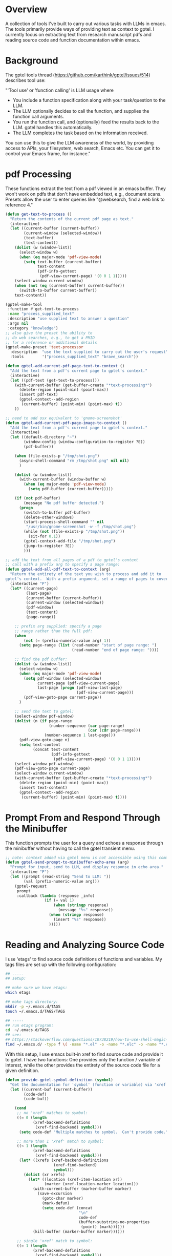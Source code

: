 
* Overview
A collection of tools I've built to carry out various tasks with LLMs in emacs.
The tools primarily provide ways of providing text as context to gptel.  I
currently focus on extracting text from research manuscript pdfs and reading
source code and function documentation within emacs.

* Background
The gptel tools thread (https://github.com/karthink/gptel/issues/514) describes tool use:

"'Tool use' or 'function calling' is LLM usage where

    - You include a function specification along with your task/question to the
      LLM.
    - The LLM optionally decides to call the function, and supplies the function
      call arguments.
    - You run the function call, and (optionally) feed the results back to the
      LLM. gptel handles this automatically.
    - The LLM completes the task based on the information received.

You can use this to give the LLM awareness of the world, by providing access to
APIs, your filesystem, web search, Emacs etc. You can get it to control your
Emacs frame, for instance."

* pdf Processing
These functions extract the text from a pdf viewed in an emacs buffer.  They
won't work on pdfs that don't have embedded text, e.g., document scans.  Presets
allow the user to enter queries like "@websearch, find a web link to reference
4."

#+BEGIN_SRC emacs-lisp :results silent 
(defun get-text-to-process ()
  "Return the contents of the current pdf page as text."
  (interactive)
  (let ((current-buffer (current-buffer))
        (current-window (selected-window))
        (text-buffer)
        (text-content))
    (dolist (w (window-list))
      (select-window w)
      (when (eq major-mode 'pdf-view-mode)
        (setq text-buffer (current-buffer)
              text-content
              (pdf-info-gettext
               (pdf-view-current-page) '(0 0 1 1)))))
    (select-window current-window)
    (when (not (eq (current-buffer) current-buffer))
      (switch-to-buffer current-buffer))
    text-content))

(gptel-make-tool
 :function #'get-text-to-process
 :name "process_supplied_text"
 :description "use supplied text to answer a question"
 :args nil
 :category "knowledge")
;; also give the preset the ability to
;; do web searches, e.g., to get a PMID
;; for a reference or additional details 
(gptel-make-preset 'text-processor
  :description  "use the text supplied to carry out the user's request"
  :tools        '("process_supplied_text" "brave_search"))

(defun gptel-add-current-pdf-page-text-to-context ()
  "Add the text from a pdf's current page to gptel's context."
  (interactive)
  (let ((pdf-text (get-text-to-process)))
    (with-current-buffer (get-buffer-create "*text-processing*")
      (delete-region (point-min) (point-max))
      (insert pdf-text)
      (gptel-context--add-region
       (current-buffer) (point-min) (point-max) t))
    ))

;; need to add osx equivalent to 'gnome-screenshot'
(defun gptel-add-current-pdf-page-image-to-context ()
  "Add the text from a pdf's current page to gptel's context."
  (interactive)
  (let ((default-directory "~")
        (window-config (window-configuration-to-register ?E))
        (pdf-buffer))

    (when (file-exists-p "/tmp/shot.png")
      (async-shell-command "rm /tmp/shot.png" nil nil)
      )

    (dolist (w (window-list))
      (with-current-buffer (window-buffer w)
        (when (eq major-mode 'pdf-view-mode)
          (setq pdf-buffer (current-buffer)))))

    (if (not pdf-buffer)
        (message "No pdf buffer detected.")
      (progn
        (switch-to-buffer pdf-buffer)
        (delete-other-windows)
        (start-process-shell-command "" nil
         "/usr/bin/gnome-screenshot -w -f /tmp/shot.png")
        (while (not (file-exists-p "/tmp/shot.png"))
          (sit-for 0.1))
        (gptel-context-add-file "/tmp/shot.png")
        (jump-to-register ?E))
        )))

;; add the text from all pages of a pdf to gptel's context
;; call with a prefix arg to specify a page range: 
(defun gptel-add-all-pdf-text-to-context (arg)
  "Return the entirety of the text you wish to process and add it to
gptel's context.  With a prefix argument, set a range of pages to cover."
  (interactive "P")
  (let* ((current-page)
         (last-page)
         (current-buffer (current-buffer))
         (current-window (selected-window))
         (pdf-window)
         (text-content)
         (page-range))

    ;; prefix arg supplied: specify a page
    ;; range rather than the full pdf:
    (when
        (not (= (prefix-numeric-value arg) 1))
      (setq page-range (list (read-number "start of page range: ")
                             (read-number "end of page range: "))))

    ;; find the pdf buffer:
    (dolist (w (window-list))
      (select-window w)
      (when (eq major-mode 'pdf-view-mode)
        (setq pdf-window (selected-window)
              current-page (pdf-view-current-page)
              last-page (progn (pdf-view-last-page)
                               (pdf-view-current-page)))
        (pdf-view-goto-page current-page))
      )

    ;; send the text to gptel:
    (select-window pdf-window)
    (dolist (n (if page-range
                   (number-sequence (car page-range)
                                    (car (cdr page-range)))
                 (number-sequence 1 last-page)))
      (pdf-view-goto-page n)
      (setq text-content
            (concat text-content
                    (pdf-info-gettext
                     (pdf-view-current-page) '(0 0 1 1)))))
    (select-window pdf-window)
    (pdf-view-goto-page current-page)
    (select-window current-window)
    (with-current-buffer (get-buffer-create "*text-processing*")
      (delete-region (point-min) (point-max))
      (insert text-content)
      (gptel-context--add-region
       (current-buffer) (point-min) (point-max) t))))

#+END_SRC

* Prompt From and Respond Through the Minibuffer
This function prompts the user for a query and echoes a response through the
minibuffer without having to call the gptel transient menu. 

#+BEGIN_SRC emacs-lisp :results silent 
;; note: context added via gptel menu is not accessible using this command
(defun gptel-send-prompt-to-minibuffer-echo-area (arg)
  "Prompt for input, send to LLM, and display response in echo area."
  (interactive "P")
  (let ((prompt (read-string "Send to LLM: "))
        (val (prefix-numeric-value arg)))
    (gptel-request
     prompt
     :callback (lambda (response _info)
                 (if (= val 1)
                     (when (stringp response)
                       (message "%s" response))
                   (when (stringp response)
                     (insert "%s" response))
                   )))))
#+END_SRC

* Reading and Analyzing Source Code
I use 'etags' to find source code definitions of functions and variables.  My
tags files are set up with the following configuration:

#+BEGIN_SRC bash
## -----
## setup:

## make sure we have etags:
which etags

## make tags directory:
mkdir -p ~/.emacs.d/TAGS
touch ~/.emacs.d/TAGS/TAGS

## -----
## run etags program:
cd  ~/.emacs.d/TAGS
## see:
## https://stackoverflow.com/questions/10738219/how-to-use-shell-magic-to-create-a-recursive-etags-using-gnu-etags
find ~/.emacs.d/ -type f \( -name "*.el" -o -name "*.elc" -o -name "*.c" -o -name "*.h" \) -print | etags - -o TAGS
#+END_SRC 

With this setup, I use emacs built-in xref to find source code and provide it to
gptel.  I have two functions: One provides only the function / variable of
interest, while the other provides the entirety of the source code file for a
given definition.  

#+BEGIN_SRC emacs-lisp :results silent 
(defun provide-gptel-symbol-definition (symbol)
  "Get the documentation for 'symbol' (function or variable) via 'xref' and supply to the llm.  I use 'ivy-xref', which seems to simplify finding xrefs vs. the default, which splits the window and asks you to select among options."
  (let ((current-buf (current-buffer))
        (code-def)
        (code-buf))

    (cond
     ;; no 'xref' matches to symbol:
     ((= 0 (length
            (xref-backend-definitions
             (xref-find-backend) symbol)))
      (setq code-def "Multiple matches to symbol.  Can't provide code."))
     
     ;; more than 1 'xref' match to symbol:
     ((< 1 (length
            (xref-backend-definitions
             (xref-find-backend) symbol)))
      (let* ((xrefs (xref-backend-definitions
                     (xref-find-backend)
                     symbol)))
        (dolist (xr xrefs)
          (let* ((location (xref-item-location xr))
                 (marker (xref-location-marker location)))
            (with-current-buffer (marker-buffer marker)
              (save-excursion
                (goto-char marker)
                (mark-defun)
                (setq code-def (concat
                                "\n"
                                code-def
                                (buffer-substring-no-properties
                                 (point) (mark))))))
            (kill-buffer (marker-buffer marker))))))
     
     ;; single 'xref' match to symbol:
     ((= 1 (length
            (xref-backend-definitions
             (xref-find-backend) symbol)))
      (progn
        (xref-find-definitions symbol)
        (mark-defun)
        (setq code-def (buffer-substring-no-properties
                        (point) (mark))
              code-buf (current-buffer))
        (when (not (eq current-buf code-buf))
          (kill-buffer code-buf))))

     ;; 'cond' contingency
     (t
      (message "Unknown error.")))
    ;; provide code to gptel:
    code-def))

;; examples of testing this function:
;; 1. built-in elisp function:
(provide-gptel-symbol-definition "ivy-read")
;; 2. built-in C function:
(provide-gptel-symbol-definition "find-file")
;; 3. function with multiple xref matches
(provide-gptel-symbol-definition "ivy-avy")
;; 4. function I wrote:
(provide-gptel-symbol-definition "mac-pvs")
;; 5. variable:
(provide-gptel-symbol-definition "find-function-C-source-directory")

(gptel-make-tool
 :name "read_source_definition"
 :function #'provide-gptel-symbol-definition
 :description "Get a symbol's definition from source code"
 :args (list '(:name "name"
               :type string
               :description "The name of the function or
                             variable whose documentation
                             is to be retrieved"))
 :category "emacs")

(defun provide-gptel-symbol-file (symbol)
  "Locate the file that symbol is defined in, then extract the text from that file to provide to 'gptel'."
  (let ((current-buf (current-buffer))
        (code-file)
        (code-content))

    (cond
     ;; no 'xref' matches to symbol:
     ((= 0 (length
            (xref-backend-definitions
             (xref-find-backend) symbol)))
      (setq code-content "Multiple or no matches to symbol.
                            Can't provide code."))
     
     ;; more than 'xref' 1 match to symbol:
     ((< 0 (length
            (xref-backend-definitions
             (xref-find-backend) symbol)))
      (let* ((xrefs (xref-backend-definitions
                     (xref-find-backend)
                     symbol)))
        (dolist (xr xrefs)
          (let* ((location (xref-item-location xr))
                 (marker (xref-location-marker location)))
            (with-current-buffer (marker-buffer marker)
              (setq code-content (concat
                              "\n"
                              code-content
                              (buffer-substring-no-properties
                               (point-min) (point-max)))))
          (kill-buffer (marker-buffer marker))))))
     )
    code-content))

;; examples of testing this function:
;; 1. built-in elisp function:
(provide-gptel-symbol-file "ivy-read")
;; 2. built-in C function:
(provide-gptel-symbol-file "find-file")
;; 3. function with multiple xref matches
(provide-gptel-symbol-file "ivy-avy")
;; 4. function I wrote:
(provide-gptel-symbol-file "mac-pvs")
;; 5. variable:
(provide-gptel-symbol-file "find-function-C-source-directory")

(gptel-make-tool
 :name "read_source_definition_full_file"
 :function #'provide-gptel-symbol-file
 :description "Get the full file that contains a symbol's definition."
 :args (list '(:name "name"
               :type string
               :description "The name of the function or
                             variable whose documentation
                             is to be retrieved"))
 :category "emacs")
#+END_SRC

* Reading R Documentation
These functions use ESS (Emacs Speaks Statistics) help functionality to provide
the documentation for R functions to gptel.  Note that the openai models (and
likely others) can already access much of this information from the web.
However, the tool seems to do a better job with less commonly used functions and
functions from user-installed packages.   

#+BEGIN_SRC emacs-lisp :results silent 
(defun get-R-help-content-for-gptel (arg)
  "Provide the documentation for an R object to 'gptel'."
  (interactive)
  (let ((R-content))
    (when (bufferp "*R-documentation*")
      (with-current-buffer (get-buffer "*R-documentation*")
        (delete-region (point-min) (point-max)))
      )
    (with-current-buffer
        (get-buffer-create "*R-documentation*")
      (ess--flush-help-into-current-buffer arg nil)
      (setq R-content (buffer-substring-no-properties
                       (point-min) (point-max))))
    (when (bufferp "*R-documentation*")
      (kill-buffer (get-buffer "*R-documentation*"))
      )
    R-content))

(gptel-make-tool
 :function #'get-R-help-content-for-gptel
 :name "read_R_help_documentation"
 :description "Read the help page for an R topic"
 :args (list '(:name "function"
                     :type string
                     :description "The specific function you'd like help on"))
 :category "R")

(gptel-make-preset 'rreader
  :description  "Use the R help pages to assist the user"
  :tools        '("read_R_help_documentation"))

;; test prompt:
;; read the help page for the R function "xyplot" and provide a slightly altered version of one of the plot calls
#+END_SRC

* Switching Models
#+BEGIN_SRC emacs-lisp :results silent 
;; taken from: https://github.com/karthink/gptel/issues/1066
(defun gptel-pick-model ()
  "Pick the model for gptel to use for queries."
  (interactive)
  (let* ((all-models-list
          (apply #'append
                 (mapcar (lambda (backend-entry)
                           (let ((name (car backend-entry))
                                 (backend (cdr backend-entry)))
                             (mapcar (lambda (model)
                                       (cons (concat name ":" (gptel--model-name model))
                                             (list backend model)))
                                     (gptel-backend-models backend))))
                         gptel--known-backends)))
         (filtered-models (cl-remove-if #'null all-models-list))
         (choice (completing-read "Model: " filtered-models nil t nil nil
                                  (concat (gptel-backend-name gptel-backend) ":"
                                          (gptel--model-name gptel-model)))))
    (let ((backend-model (cdr (assoc choice filtered-models))))
      (setq gptel-backend (car backend-model))
      (setq gptel-model (cadr backend-model))
      (message "Switched to %s model: %s"
               (gptel-backend-name gptel-backend)
               (gptel--model-name gptel-model)))))
#+END_SRC

* org-mode
#+BEGIN_SRC emacs-lisp 
(defun gptel-add-buffers-headings-to-context ()
  "Look through the list of org buffers and headings and return the best buffer / heading combination that matches the user's query."
  (interactive)
  (let ((entries)
        (contents)
        (buffers)
        (headings))
    ;; (dolist (b (nthcdr 100 (reverse (buffer-list))))
    (dolist (b (mapcar
                (lambda (arg) (get-buffer arg))
                '(
                  "r_notes.org"
                  ;; "agenda.org"
                  "latex_notes.org"
                  ;; "shell_notes.org"
)))
      (with-current-buffer b
        (when (and (derived-mode-p 'org-mode)
                   (not (string= (buffer-name) "time.org")))
                   ;; (and (string= (buffer-name) "r_notes.org")))
          (setq entries
                (nconc entries
                       (counsel-outline-candidates
                        (cdr (assq 'org-mode counsel-outline-settings))
                        (counsel-org-goto-all--outline-path-prefix))))))
    (dolist (e entries)
        (setq contents (cons (substring-no-properties (car e))
                             contents))))
    (setq contents (reverse contents)
          buffers (mapcar (lambda (b) (car (string-split b "/"))) contents)
          headings (mapcar (lambda (b) (cadr (string-split b "/"))) contents))
    (with-current-buffer (get-buffer-create "this_test")
      (delete-region (point-min) (point-max))
      (mapcar (lambda (c) (insert (concat c "\n"))) contents)
      (mark-whole-buffer)
      (gptel-context-add))
    ))

(defun gptel-switch-to-relevant-buffer-heading (buffer heading)
  "Switch to the buffer relevant to the user's query."
  (gptel-add-buffers-headings-to-context)
  (sit-for 5)
  (if (yes-or-no-p (concat "Switch to " buffer "? "))
      (switch-to-buffer (get-buffer buffer))
    (message (concat "not switching to" buffer ".")))
  (if (yes-or-no-p (concat "Jump to " heading "? "))
      (progn
        (goto-char (point-min))
        (re-search-forward heading nil t))
    (message (concat "not jumping to" heading ".")))
  (gptel-context-remove-all))

(gptel-make-tool
 :function #'gptel-switch-to-relevant-buffer-heading
 :name "2-get_org_buffer_and_switch_and_jump"
 :description "Return the org buffer and heading
               that best matches the user's query
               using the information supplied as context."
 :args (list '(:name "buffer"
               :type string
               :description "The buffer with the information you're looking
                             for.")
             '(:name "heading"
               :type string
               :description "The heading you'd like to jump to."))

 :category "org")

(gptel-context-remove-all)


(gptel-make-preset
    'org-finder-3
  :description  "Help the user find buffers and headings that match a topic"
  :tools        '("get_org_buffer_and_heading"))

#+END_SRC

* Brave and Web Search
#+BEGIN_SRC emacs-lisp :results silent
(defvar brave-search-api-key (auth-source-pick-first-password :host "api.brave.com")
  "API key for accessing the Brave Search API.")

(defun brave-search-query (query)
  "Perform a web search using the Brave Search API with the given QUERY."
  (let ((url-request-method "GET")
        (url-request-extra-headers `(("X-Subscription-Token" . ,brave-search-api-key)))
        (url (format "https://api.search.brave.com/res/v1/web/search?q=%s" (url-encode-url query))))
    (with-current-buffer (url-retrieve-synchronously url)
      (goto-char (point-min))
      (when (re-search-forward "^$" nil 'move)
        (let ((json-object-type 'hash-table)) ; Use hash-table for JSON parsing
          (json-parse-string (buffer-substring-no-properties (point) (point-max))))))))

(gptel-make-tool
 :name "brave_search"
 :function #'brave-search-query
 :name "brave_search"
 :description "Perform a web search using the Brave Search API"
 :args (list '(:name "query"
               :type string
               :description "The search query string"))
 :category "web")

(gptel-make-preset 'websearch
  :description  "search the web with brave"
  :tools        '("brave_search"))
#+END_SRC

* Email
#+BEGIN_SRC emacs-lisp 
(with-current-buffer (get-buffer-create "test")
  (delete-region (point-min) (point-max))
  (maphash (lambda (key val)
             (insert key))
           mu4e~contacts)
  (gptel-context--add-region
   (current-buffer) (point-min) (point-max) t))

(defun gptel-compose-email (address message)
  "Switch to the buffer relevant to the user's query."
  (progn
    (mu4e-context-switch t "proton - mac230@mahlon.net")
    (mu4e-compose-new))
  (if (yes-or-no-p (concat "Switch to " buffer "? "))
      (switch-to-buffer (get-buffer buffer))
    (message (concat "not switching to" buffer ".")))
  (if (yes-or-no-p (concat "Jump to " heading "? "))
      (progn
        (goto-char (point-min))
        (re-search-forward heading nil t))
    (message (concat "not jumping to" heading ".")))
  (gptel-context-remove-all))

(gptel-make-tool
 :function #'gptel-switch-to-relevant-buffer-heading
 :name "2-get_org_buffer_and_switch_and_jump"
 :description "Return the org buffer and heading
               that best matches the user's query
               using the information supplied as context."
 :args (list '(:name "buffer"
               :type string
               :description "The buffer with the information you're looking
                             for.")
             '(:name "heading"
               :type string
               :description "The heading you'd like to jump to."))

 :category "org")
#+END_SRC

* Debugging
** Processing pdfs Not Working / Supported
https://github.com/karthink/gptel/issues/756

I've had issues with certain models not send pdf content to models.  The github
issue above has code that can diagnose why this is happening at the level of
individual models:

#+BEGIN_SRC emacs-lisp :results silent 

;; what are the model's capabilities (need media):
(gptel--model-capabilities 'gemini-pro-latest)
(gptel--model-capabilities 'claude-3-7-sonnet-20250219)
(gptel--model-capabilities 'gpt-4.1)
;; (media tool-use json url)

;; what file types does it support (need 'application/pdf'):
(gptel--model-mimes 'gemini-1.5-pro-latest)
(gptel--model-mimes 'gemini-2.0-flash-exp)
(gptel--model-mimes 'claude-3-7-sonnet-20250219)
(gptel--model-mimes 'gpt-4.1)
;; ("image/png" "image/jpeg" "image/webp" "image/heic"
;; "image/heif" "application/pdf" "text/plain" "text/csv"
;; "text/html")

;; whether to send supported media via chat buffers
gptel-track-media

;; I was specifically having issues sending pdfs to gemini
;; models, but it works with the following configuration:
(gptel-make-gemini "gtest"
  :stream t
  :key (auth-source-pick-first-password :host "api.google.com")
  :models 
  '((gemini-2.0-flash-exp
     :description "model that accepts pdfs "
     :capabilities (tool-use json media)
     :mime-types ("image/png" "image/jpeg" "image/webp" "image/heic" "image/heif"
                  "application/pdf" "text/plain" "text/csv" "text/html"))
    (gemini-pro-latest
     :description "model that doesn't accept pdfs "
     :capabilities (tool-use json media)
     :mime-types ("image/png" "image/jpeg" "image/webp" "image/heic" "image/heif"
                  "application/pdf" "text/plain" "text/csv" "text/html"))))

#+END_SRC

* gptel Custom Commands

#+BEGIN_SRC emacs-lisp 
(defvar gptel-lookup--history nil)

;; prompt from the minibuffer, insert text at point:
(defun gptel-minibuffer-prompt-buffer-insertion (prompt)
  (interactive (list (read-string "prompt: " nil gptel-lookup--history)))
  (when (string= prompt "") (user-error "A prompt is required."))
  (gptel-request
   prompt
   :callback
   (lambda (response info)
     (if (not response)
         (message "gptel-lookup failed with message: %s" (plist-get info :status))
           (insert response)))))
#+END_SRC
